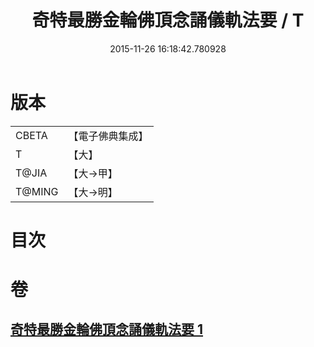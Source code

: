 #+TITLE: 奇特最勝金輪佛頂念誦儀軌法要 / T
#+DATE: 2015-11-26 16:18:42.780928
* 版本
 |     CBETA|【電子佛典集成】|
 |         T|【大】     |
 |     T@JIA|【大→甲】   |
 |    T@MING|【大→明】   |

* 目次
* 卷
** [[file:KR6j0123_001.txt][奇特最勝金輪佛頂念誦儀軌法要 1]]
